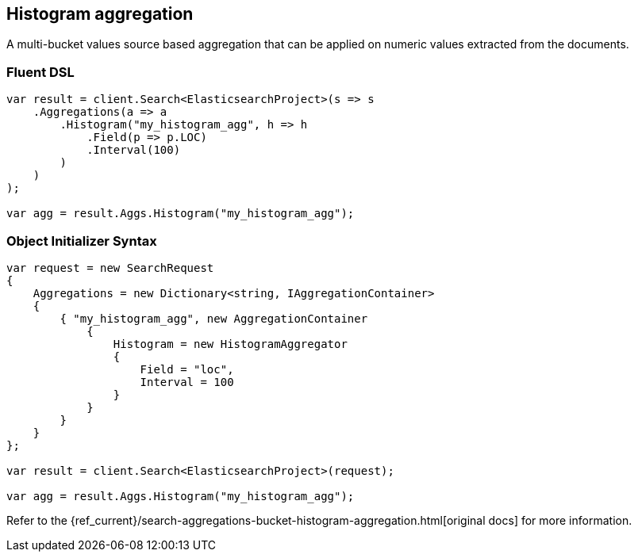 [[histogram-aggregation]]
== Histogram aggregation

A multi-bucket values source based aggregation that can be applied on numeric values extracted from the documents.

[float]
=== Fluent DSL

[source,csharp]
----
var result = client.Search<ElasticsearchProject>(s => s
    .Aggregations(a => a
        .Histogram("my_histogram_agg", h => h
            .Field(p => p.LOC)
            .Interval(100)
        )
    )
);

var agg = result.Aggs.Histogram("my_histogram_agg");
----

[float]
=== Object Initializer Syntax

[source,csharp]
----
var request = new SearchRequest
{
    Aggregations = new Dictionary<string, IAggregationContainer>
    {
        { "my_histogram_agg", new AggregationContainer
            {
                Histogram = new HistogramAggregator
                {
                    Field = "loc",
                    Interval = 100
                }
            }
        }
    }
};

var result = client.Search<ElasticsearchProject>(request);

var agg = result.Aggs.Histogram("my_histogram_agg");
----

Refer to the {ref_current}/search-aggregations-bucket-histogram-aggregation.html[original docs] for more information.

